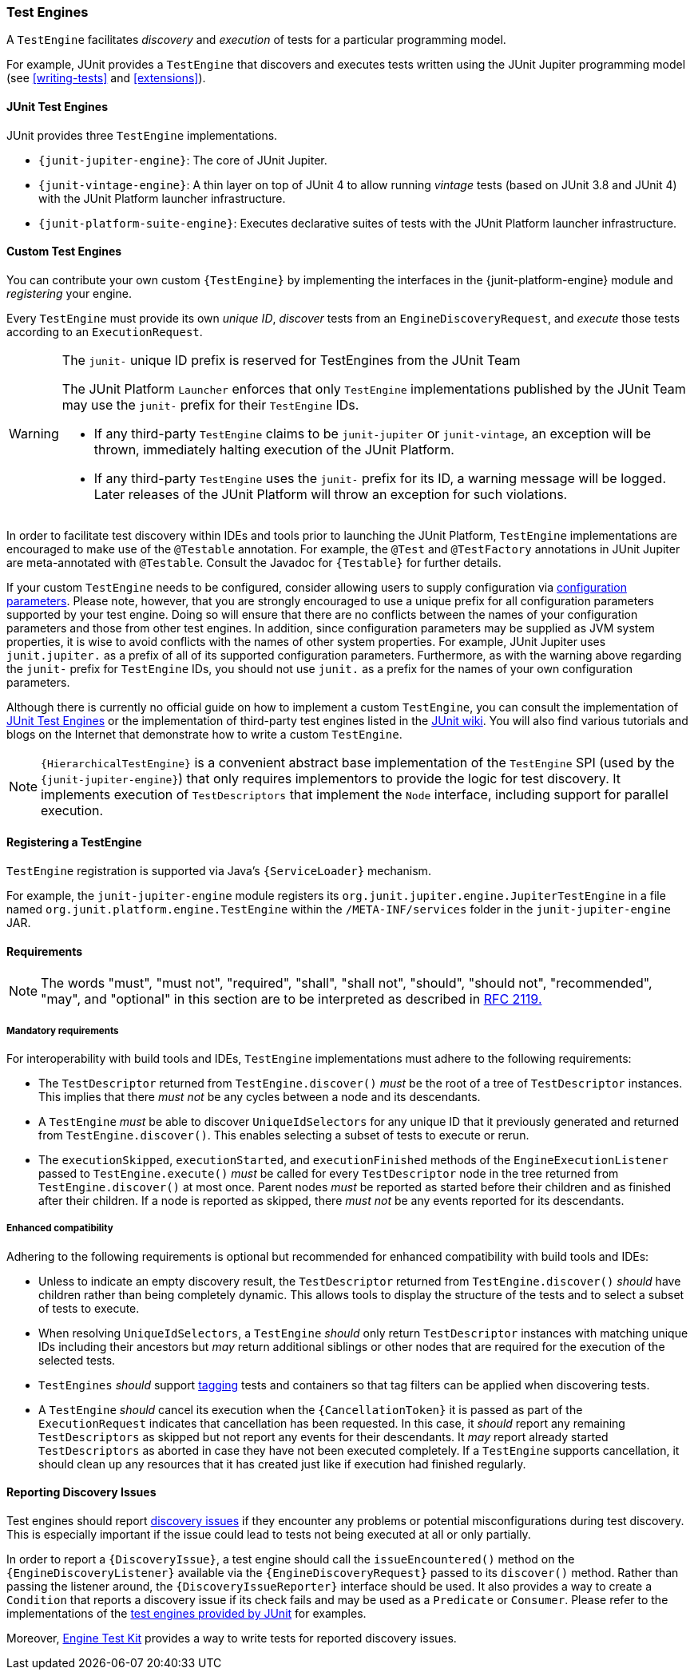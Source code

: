 [[test-engines]]
=== Test Engines

A `TestEngine` facilitates _discovery_ and _execution_ of tests for a particular
programming model.

For example, JUnit provides a `TestEngine` that discovers and executes tests written using
the JUnit Jupiter programming model (see <<writing-tests>> and <<extensions>>).

[[test-engines-junit]]
==== JUnit Test Engines

JUnit provides three `TestEngine` implementations.

* `{junit-jupiter-engine}`: The core of JUnit Jupiter.
* `{junit-vintage-engine}`: A thin layer on top of JUnit 4 to allow running _vintage_
  tests (based on JUnit 3.8 and JUnit 4) with the JUnit Platform launcher infrastructure.
* `{junit-platform-suite-engine}`: Executes declarative suites of tests with the JUnit
  Platform launcher infrastructure.

[[test-engines-custom]]
==== Custom Test Engines

You can contribute your own custom `{TestEngine}` by implementing the interfaces in the
{junit-platform-engine} module and _registering_ your engine.

Every `TestEngine` must provide its own _unique ID_, _discover_ tests from an
`EngineDiscoveryRequest`, and _execute_ those tests according to an `ExecutionRequest`.

[WARNING]
.The `junit-` unique ID prefix is reserved for TestEngines from the JUnit Team
====
The JUnit Platform `Launcher` enforces that only `TestEngine` implementations published
by the JUnit Team may use the `junit-` prefix for their `TestEngine` IDs.

* If any third-party `TestEngine` claims to be `junit-jupiter` or `junit-vintage`, an
  exception will be thrown, immediately halting execution of the JUnit Platform.
* If any third-party `TestEngine` uses the `junit-` prefix for its ID, a warning message
  will be logged. Later releases of the JUnit Platform will throw an exception for such
  violations.
====

In order to facilitate test discovery within IDEs and tools prior to launching the JUnit
Platform, `TestEngine` implementations are encouraged to make use of the `@Testable`
annotation. For example, the `@Test` and `@TestFactory` annotations in JUnit Jupiter are
meta-annotated with `@Testable`. Consult the Javadoc for `{Testable}` for further details.

If your custom `TestEngine` needs to be configured, consider allowing users to supply
configuration via <<running-tests-config-params,configuration parameters>>. Please note,
however, that you are strongly encouraged to use a unique prefix for all configuration
parameters supported by your test engine. Doing so will ensure that there are no conflicts
between the names of your configuration parameters and those from other test engines. In
addition, since configuration parameters may be supplied as JVM system properties, it is
wise to avoid conflicts with the names of other system properties. For example, JUnit
Jupiter uses `junit.jupiter.` as a prefix of all of its supported configuration
parameters. Furthermore, as with the warning above regarding the `junit-` prefix for
`TestEngine` IDs, you should not use `junit.` as a prefix for the names of your own
configuration parameters.

Although there is currently no official guide on how to implement a custom `TestEngine`,
you can consult the implementation of <<test-engines-junit>> or the implementation of
third-party test engines listed in the
https://github.com/junit-team/junit-framework/wiki/Third-party-Extensions#junit-platform-test-engines[JUnit wiki].
You will also find various tutorials and blogs on the Internet that demonstrate how to
write a custom `TestEngine`.

NOTE: `{HierarchicalTestEngine}` is a convenient abstract base implementation of the
`TestEngine` SPI (used by the `{junit-jupiter-engine}`) that only requires implementors to
provide the logic for test discovery. It implements execution of `TestDescriptors` that
implement the `Node` interface, including support for parallel execution.

[[test-engines-registration]]
==== Registering a TestEngine

`TestEngine` registration is supported via Java's `{ServiceLoader}` mechanism.

For example, the `junit-jupiter-engine` module registers its
`org.junit.jupiter.engine.JupiterTestEngine` in a file named
`org.junit.platform.engine.TestEngine` within the `/META-INF/services` folder in the
`junit-jupiter-engine` JAR.

[[test-engines-requirements]]
==== Requirements

NOTE: The words "must", "must not", "required", "shall", "shall not", "should", "should
not", "recommended",  "may", and "optional" in this section are to be interpreted as
described in https://www.ietf.org/rfc/rfc2119.txt[RFC 2119.]

[[test-engines-requirements-mandatory]]
===== Mandatory requirements

For interoperability with build tools and IDEs, `TestEngine` implementations must adhere
to the following requirements:

* The `TestDescriptor` returned from `TestEngine.discover()` _must_ be the root of a tree
  of `TestDescriptor` instances. This implies that there _must not_ be any cycles between
  a node and its descendants.
* A `TestEngine` _must_ be able to discover `UniqueIdSelectors` for any unique ID that it
  previously generated and returned from `TestEngine.discover()`. This enables selecting a
  subset of tests to execute or rerun.
* The `executionSkipped`, `executionStarted`, and `executionFinished` methods of the
  `EngineExecutionListener` passed to `TestEngine.execute()` _must_ be called for every
  `TestDescriptor` node in the tree returned from `TestEngine.discover()` at most
  once. Parent nodes _must_ be reported as started before their children and as finished
  after their children. If a node is reported as skipped, there _must not_ be any events
  reported for its descendants.

[[test-engines-requirements-enhanced-compatibility]]
===== Enhanced compatibility

Adhering to the following requirements is optional but recommended for enhanced
compatibility with build tools and IDEs:

* Unless to indicate an empty discovery result, the `TestDescriptor` returned from
  `TestEngine.discover()` _should_ have children rather than being completely dynamic.
  This allows tools to display the structure of the tests and to select a subset of tests
  to execute.
* When resolving `UniqueIdSelectors`, a `TestEngine` _should_ only return `TestDescriptor`
  instances with matching unique IDs including their ancestors but _may_ return additional
  siblings or other nodes that are required for the execution of the selected tests.
* `TestEngines` _should_ support <<running-tests-tags, tagging>> tests and containers so
  that tag filters can be applied when discovering tests.
* [[test-engines-requirements-cancellation]] A `TestEngine` _should_ cancel its execution
  when the `{CancellationToken}` it is passed as part of the `ExecutionRequest` indicates
  that cancellation has been requested. In this case, it _should_ report any remaining
  `TestDescriptors` as skipped but not report any events for their descendants. It _may_
  report already started `TestDescriptors` as aborted in case they have not been executed
  completely. If a `TestEngine` supports cancellation, it should clean up any resources
  that it has created just like if execution had finished regularly.

[[test-engines-discovery-issues]]
==== Reporting Discovery Issues

Test engines should report <<running-tests-discovery-issues, discovery issues>> if they
encounter any problems or potential misconfigurations during test discovery. This is
especially important if the issue could lead to tests not being executed at all or only
partially.

In order to report a `{DiscoveryIssue}`, a test engine should call the
`issueEncountered()` method on the `{EngineDiscoveryListener}` available via the
`{EngineDiscoveryRequest}` passed to its `discover()` method. Rather than passing the
listener around, the `{DiscoveryIssueReporter}` interface should be used. It also provides
a way to create a `Condition` that reports a discovery issue if its check fails and may
be used as a `Predicate` or `Consumer`. Please refer to the implementations of the
<<test-engines-junit, test engines provided by JUnit>> for examples.

Moreover, <<testkit-engine-discovery, Engine Test Kit>> provides a way to write tests for
reported discovery issues.

